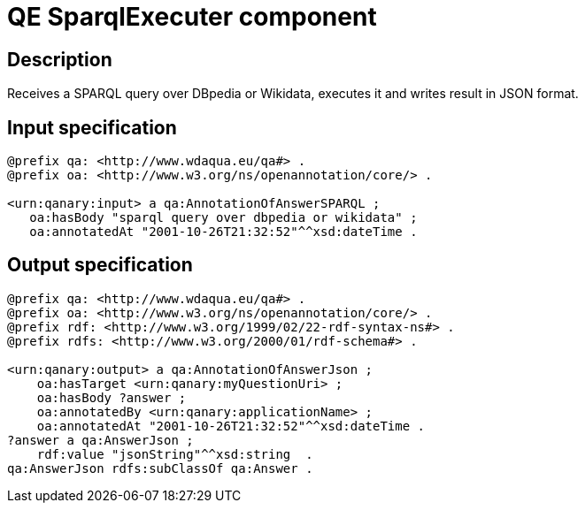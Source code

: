 = QE SparqlExecuter component

== Description

Receives a SPARQL query over DBpedia or Wikidata, executes it and writes result in JSON format.

== Input specification

[source, ttl]
----
@prefix qa: <http://www.wdaqua.eu/qa#> .
@prefix oa: <http://www.w3.org/ns/openannotation/core/> .

<urn:qanary:input> a qa:AnnotationOfAnswerSPARQL ;
   oa:hasBody "sparql query over dbpedia or wikidata" ;
   oa:annotatedAt "2001-10-26T21:32:52"^^xsd:dateTime .
----

== Output specification

[source, ttl]
----
@prefix qa: <http://www.wdaqua.eu/qa#> .
@prefix oa: <http://www.w3.org/ns/openannotation/core/> .
@prefix rdf: <http://www.w3.org/1999/02/22-rdf-syntax-ns#> .
@prefix rdfs: <http://www.w3.org/2000/01/rdf-schema#> .

<urn:qanary:output> a qa:AnnotationOfAnswerJson ;
    oa:hasTarget <urn:qanary:myQuestionUri> ;
    oa:hasBody ?answer ;
    oa:annotatedBy <urn:qanary:applicationName> ;
    oa:annotatedAt "2001-10-26T21:32:52"^^xsd:dateTime .
?answer a qa:AnswerJson ;
    rdf:value "jsonString"^^xsd:string  .
qa:AnswerJson rdfs:subClassOf qa:Answer .
----